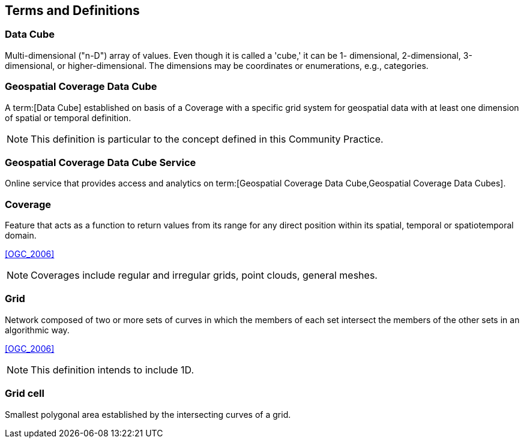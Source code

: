 

== Terms and Definitions

// [NOTE,type=boilerplate]
// ====
// This document uses the terms defined in Sub-clause 5.3 of [OGC 06-121r8], which is
// based on the ISO/IEC Directives, Part 2, Rules for the structure and drafting of
// International Standards. In particular, the word "`shall`" (not "`must`") is the verb form used
// to indicate a requirement to be strictly followed to conform to this standard.

// For the purposes of this document, the following additional terms and definitions apply.
// ====

=== Data Cube

Multi-dimensional ("n-D") array of values. Even though it is called a 'cube,' it can be 1-
dimensional, 2-dimensional, 3-dimensional, or higher-dimensional. The dimensions may
be coordinates or enumerations, e.g., categories.


=== Geospatial Coverage Data Cube

A term:[Data Cube] established on basis of a Coverage with a specific grid system for
geospatial data with at least one dimension of spatial or temporal definition.

NOTE: This definition is particular to the concept defined in this Community Practice.


=== Geospatial Coverage Data Cube Service

Online service that provides access and analytics on term:[Geospatial Coverage Data Cube,Geospatial Coverage Data Cubes].


=== Coverage

Feature that acts as a function to return values from its range for any direct position
within its spatial, temporal or spatiotemporal domain.

[.source]
<<OGC_2006>>

NOTE: Coverages include regular and irregular grids, point clouds, general meshes.


=== Grid

Network composed of two or more sets of curves in which the members of each set
intersect the members of the other sets in an algorithmic way.

[.source]
<<OGC_2006>>

NOTE: This definition intends to include 1D.


=== Grid cell

Smallest polygonal area established by the intersecting curves of a grid.
